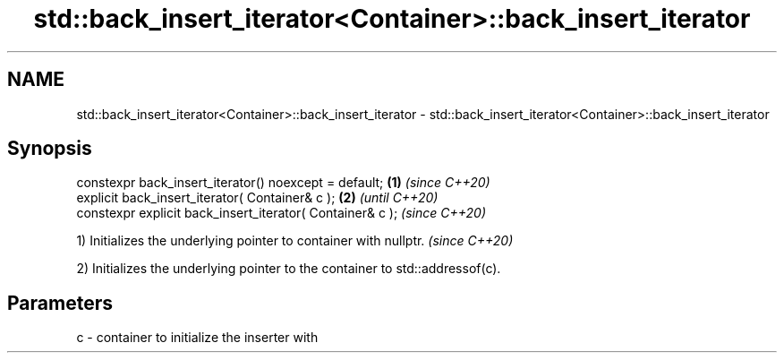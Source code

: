 .TH std::back_insert_iterator<Container>::back_insert_iterator 3 "2020.03.24" "http://cppreference.com" "C++ Standard Libary"
.SH NAME
std::back_insert_iterator<Container>::back_insert_iterator \- std::back_insert_iterator<Container>::back_insert_iterator

.SH Synopsis
   constexpr back_insert_iterator() noexcept = default;     \fB(1)\fP \fI(since C++20)\fP
   explicit back_insert_iterator( Container& c );           \fB(2)\fP               \fI(until C++20)\fP
   constexpr explicit back_insert_iterator( Container& c );                   \fI(since C++20)\fP

   1) Initializes the underlying pointer to container with nullptr. \fI(since C++20)\fP

   2) Initializes the underlying pointer to the container to std::addressof(c).

.SH Parameters

   c - container to initialize the inserter with
